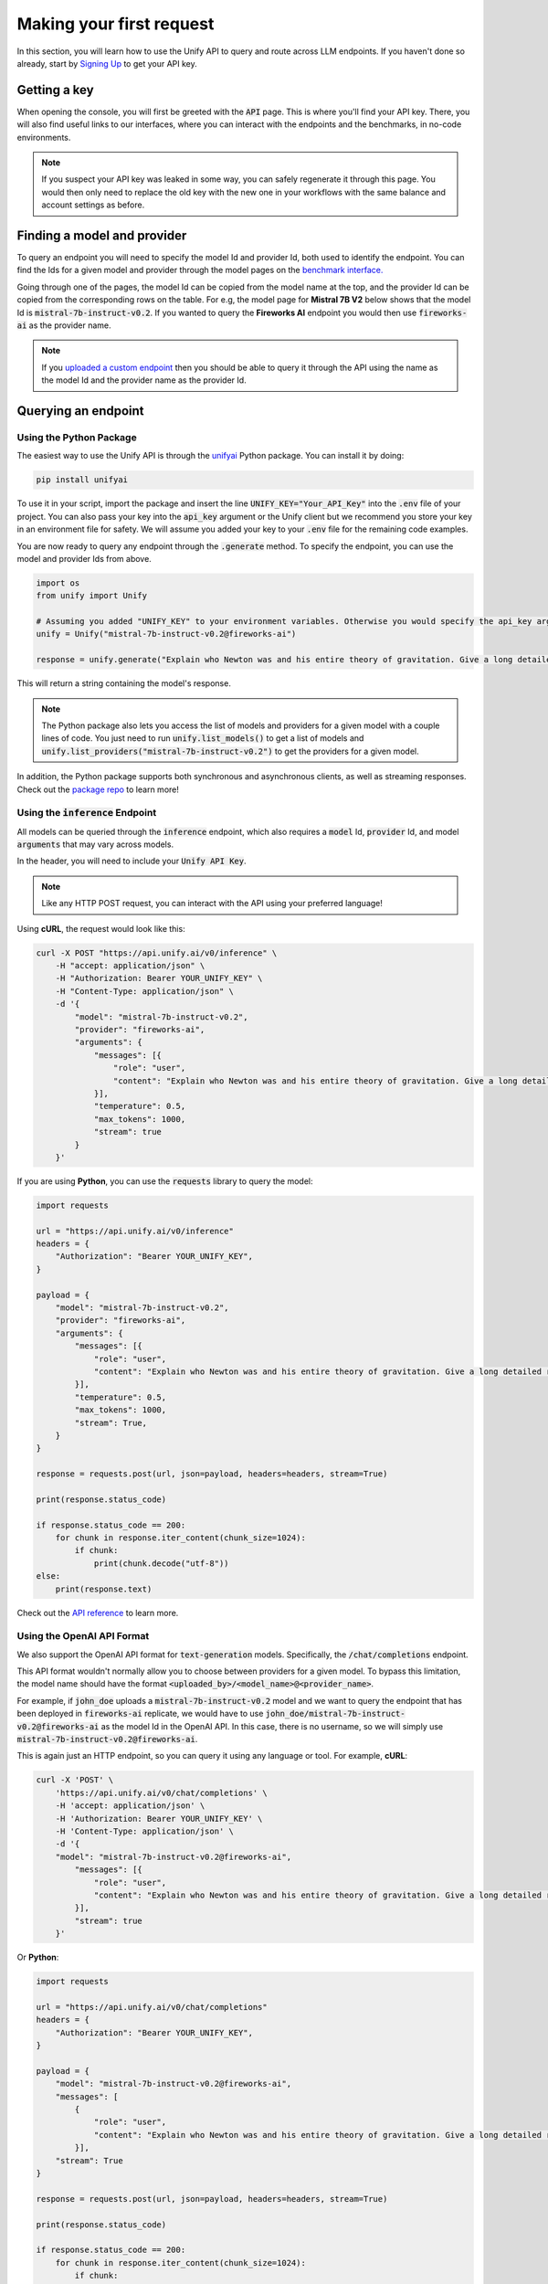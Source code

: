 Making your first request
=========================

In this section, you will learn how to use the Unify API to query and route across LLM endpoints. If you haven't done so already, start by `Signing Up <https://console.unify.ai>`_ to get your API key.

Getting a key
-------------

When opening the console, you will first be greeted with the :code:`API` page. This is where you'll find your API key. There, you will also find useful links to our interfaces, where you can interact with the endpoints and the benchmarks, in no-code environments.

.. image:: ../images/console_api.png
  :align: center
  :width: 650
  :alt: Console API.

.. note::
    If you suspect your API key was leaked in some way, you can safely regenerate it through this page. You would then only need to replace the old key with the new one in your workflows with the same balance and account settings as before.

Finding a model and provider
----------------------------

To query an endpoint you will need to specify the model Id and provider Id, both used to identify the endpoint. You can find the Ids for a given model and provider through the model pages on the `benchmark interface. <https://unify.ai/benchmarks>`_

Going through one of the pages, the model Id can be copied from the model name at the top, and the provider Id can be copied from the corresponding rows on the table. For e.g, the model page for **Mistral 7B V2** below shows that the model Id is :code:`mistral-7b-instruct-v0.2`. If you wanted to query the **Fireworks AI** endpoint you would then use :code:`fireworks-ai` as the provider name.

.. image:: ../images/benchmarks_model_page.png
  :align: center
  :width: 650
  :alt: Benchmarks Model Page.

.. note::
    If you `uploaded a custom endpoint <https://unify.ai/docs/interfaces/connecting_stack.html>`_ then you should be able to query it through the API using the name as the model Id and the provider name as the provider Id. 

Querying an endpoint
--------------------

Using the Python Package
^^^^^^^^^^^^^^^^^^^^^^^^

The easiest way to use the Unify API is through the `unifyai <https://pypi.org/project/unifyai/>`_ Python package.  You can install it by doing:

.. code-block:: bash

    pip install unifyai

To use it in your script, import the package and insert the line :code:`UNIFY_KEY="Your_API_Key"` into the :code:`.env` file of your project. You can also pass your key into the :code:`api_key` argument or the Unify client but we recommend you store your key in an environment file for safety. We will assume you added your key to your :code:`.env` file for the remaining code examples.

You are now ready to query any endpoint through the :code:`.generate` method. To specify the endpoint, you can use the model and provider Ids from above. 

.. code-block:: python

    import os
    from unify import Unify

    # Assuming you added "UNIFY_KEY" to your environment variables. Otherwise you would specify the api_key argument.
    unify = Unify("mistral-7b-instruct-v0.2@fireworks-ai")

    response = unify.generate("Explain who Newton was and his entire theory of gravitation. Give a long detailed response please and explain all of his achievements")

This will return a string containing the model's response.

.. note::
    The Python package also lets you access the list of models and providers for a given model with a couple lines of code. You just need to run
    :code:`unify.list_models()` to get a list of models and :code:`unify.list_providers("mistral-7b-instruct-v0.2")` to get the providers for a given model.

In addition, the Python package supports both synchronous and asynchronous clients, as well as streaming responses. Check out the `package repo <https://github.com/unifyai/unify-llm-python?tab=readme-ov-file#unify-python-api-library>`_ to learn more!

Using the :code:`inference` Endpoint
^^^^^^^^^^^^^^^^^^^^^^^^^^^^^^^^^^^^

All models can be queried through the :code:`inference` endpoint, which also requires a :code:`model` Id, :code:`provider` Id, and model :code:`arguments` that may vary across models. 

In the header, you will need to include your :code:`Unify API Key`.

.. note::
    Like any HTTP POST request, you can interact with the API using your preferred language!

Using **cURL**, the request would look like this:

.. code-block:: bash

    curl -X POST "https://api.unify.ai/v0/inference" \
        -H "accept: application/json" \
        -H "Authorization: Bearer YOUR_UNIFY_KEY" \
        -H "Content-Type: application/json" \
        -d '{
            "model": "mistral-7b-instruct-v0.2",
            "provider": "fireworks-ai",
            "arguments": {
                "messages": [{
                    "role": "user",
                    "content": "Explain who Newton was and his entire theory of gravitation. Give a long detailed response please and explain all of his achievements"
                }],
                "temperature": 0.5,
                "max_tokens": 1000,
                "stream": true
            }
        }'

If you are using **Python**, you can use the :code:`requests` library to query the model:

.. code-block:: python

    import requests

    url = "https://api.unify.ai/v0/inference"
    headers = {
        "Authorization": "Bearer YOUR_UNIFY_KEY",
    }

    payload = {
        "model": "mistral-7b-instruct-v0.2",
        "provider": "fireworks-ai",
        "arguments": {
            "messages": [{
                "role": "user",
                "content": "Explain who Newton was and his entire theory of gravitation. Give a long detailed response please and explain all of his achievements"
            }],
            "temperature": 0.5,
            "max_tokens": 1000,
            "stream": True,
        }
    }

    response = requests.post(url, json=payload, headers=headers, stream=True)

    print(response.status_code)

    if response.status_code == 200:
        for chunk in response.iter_content(chunk_size=1024):
            if chunk:
                print(chunk.decode("utf-8"))
    else:
        print(response.text)

Check out the `API reference <https://unify.ai/docs/api/reference.html>`_ to learn more.

Using the OpenAI API Format
^^^^^^^^^^^^^^^^^^^^^^^^^^^

We also support the OpenAI API format for :code:`text-generation` models. Specifically, the :code:`/chat/completions` endpoint.

This API format wouldn't normally allow you to choose between providers for a given model. To bypass this limitation, the model
name should have the format :code:`<uploaded_by>/<model_name>@<provider_name>`. 

For example, if :code:`john_doe` uploads a :code:`mistral-7b-instruct-v0.2` model and we want to query the endpoint that has been deployed in :code:`fireworks-ai` replicate, we would have to use :code:`john_doe/mistral-7b-instruct-v0.2@fireworks-ai` as the model Id in the OpenAI API. In this case, there is no username, so we will simply use :code:`mistral-7b-instruct-v0.2@fireworks-ai`.

This is again just an HTTP endpoint, so you can query it using any language or tool. For example, **cURL**:

.. code-block:: bash

    curl -X 'POST' \
        'https://api.unify.ai/v0/chat/completions' \
        -H 'accept: application/json' \
        -H 'Authorization: Bearer YOUR_UNIFY_KEY' \
        -H 'Content-Type: application/json' \
        -d '{
        "model": "mistral-7b-instruct-v0.2@fireworks-ai",
            "messages": [{
                "role": "user",
                "content": "Explain who Newton was and his entire theory of gravitation. Give a long detailed response please and explain all of his achievements"
            }],
            "stream": true
        }'

Or **Python**:

.. code-block:: python

    import requests

    url = "https://api.unify.ai/v0/chat/completions"
    headers = {
        "Authorization": "Bearer YOUR_UNIFY_KEY",
    }

    payload = {
        "model": "mistral-7b-instruct-v0.2@fireworks-ai",
        "messages": [
            {
                "role": "user",
                "content": "Explain who Newton was and his entire theory of gravitation. Give a long detailed response please and explain all of his achievements"
            }],
        "stream": True
    }

    response = requests.post(url, json=payload, headers=headers, stream=True)

    print(response.status_code)

    if response.status_code == 200:
        for chunk in response.iter_content(chunk_size=1024):
            if chunk:
                print(chunk.decode("utf-8"))
    else:
        print(response.text)

The docs for this endpoint are available `here. <https://unify.ai/docs/api/reference.html>`_

Compatible Tools
^^^^^^^^^^^^^^^^
Thanks to the OpenAI-compatible endpoint, you can easily integrate with lots of LLM tools. For example:

OpenAI SDK
**********

If your code is using the `OpenAI SDK <https://github.com/openai/openai-python>`_, you can switch to the Unify endpoints by simply configuring the OpenAI Client like this:

.. code-block:: python

    # pip install openai
    from openai import OpenAI

    client = OpenAI(
        base_url="https://api.unify.ai/v0/",
        api_key="YOUR_UNIFY_KEY"
    )

    stream = client.chat.completions.create(
        model="mistral-7b-instruct-v0.2@fireworks-ai",
        messages=[{"role": "user", "content": "Can you say that this is a test? Use some words to showcase the streaming function"}],
        stream=True,
    )
    for chunk in stream:
        print(chunk.choices[0].delta.content or "", end="")

Open Interpreter
****************

Likewise, you can easily use other tools such as
`Open Interpreter. <https://github.com/KillianLucas/open-interpreter>`_

Let's take a look at this code snippet:

.. code-block:: python

    # pip install open-interpreter
    from interpreter import interpreter

    interpreter.offline = True
    interpreter.llm.api_key = "YOUR_UNIFY_KEY"
    interpreter.llm.api_base = "https://api.unify.ai/v0/"
    interpreter.llm.model = "openai/mistral-7b-instruct-v0.2@fireworks-ai"

    interpreter.chat()

In this case, in order to use the :code:`/chat/completions` format, we simply need to set the model as :code:`openai/<insert_model>`!

Round Up
--------

You now know how to query LLM endpoints through the Unify API. In the next section, you will learn how to use the API to route across endpoints.
